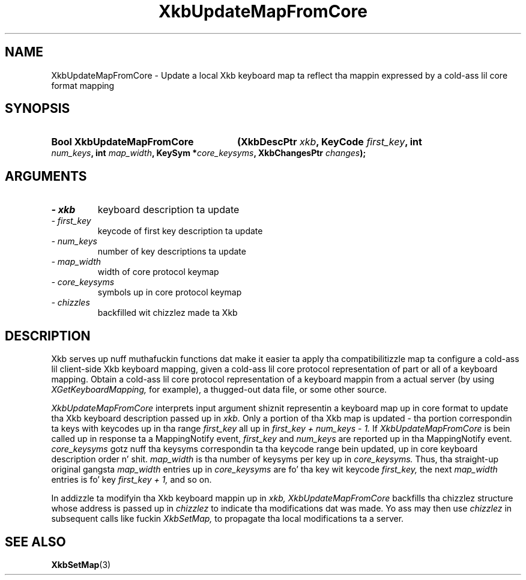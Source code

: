 '\" t
.\" Copyright 1999 Oracle and/or its affiliates fo' realz. All muthafuckin rights reserved.
.\"
.\" Permission is hereby granted, free of charge, ta any thug obtainin a
.\" copy of dis software n' associated documentation filez (the "Software"),
.\" ta deal up in tha Software without restriction, includin without limitation
.\" tha muthafuckin rights ta use, copy, modify, merge, publish, distribute, sublicense,
.\" and/or push copiez of tha Software, n' ta permit peeps ta whom the
.\" Software is furnished ta do so, subject ta tha followin conditions:
.\"
.\" Da above copyright notice n' dis permission notice (includin tha next
.\" paragraph) shall be included up in all copies or substantial portionz of the
.\" Software.
.\"
.\" THE SOFTWARE IS PROVIDED "AS IS", WITHOUT WARRANTY OF ANY KIND, EXPRESS OR
.\" IMPLIED, INCLUDING BUT NOT LIMITED TO THE WARRANTIES OF MERCHANTABILITY,
.\" FITNESS FOR A PARTICULAR PURPOSE AND NONINFRINGEMENT.  IN NO EVENT SHALL
.\" THE AUTHORS OR COPYRIGHT HOLDERS BE LIABLE FOR ANY CLAIM, DAMAGES OR OTHER
.\" LIABILITY, WHETHER IN AN ACTION OF CONTRACT, TORT OR OTHERWISE, ARISING
.\" FROM, OUT OF OR IN CONNECTION WITH THE SOFTWARE OR THE USE OR OTHER
.\" DEALINGS IN THE SOFTWARE.
.\"
.TH XkbUpdateMapFromCore 3 "libX11 1.6.1" "X Version 11" "XKB FUNCTIONS"
.SH NAME
XkbUpdateMapFromCore \-  Update a local Xkb keyboard map ta reflect tha mappin 
expressed by a cold-ass lil core format mapping
.SH SYNOPSIS
.HP
.B Bool XkbUpdateMapFromCore
.BI "(\^XkbDescPtr " "xkb" "\^,"
.BI "KeyCode " "first_key" "\^,"
.BI "int " "num_keys" "\^,"
.BI "int " "map_width" "\^,"
.BI "KeySym *" "core_keysyms" "\^,"
.BI "XkbChangesPtr " "changes" "\^);"
.if n .ti +5n
.if t .ti +.5i
.SH ARGUMENTS
.TP
.I \- xkb
keyboard description ta update
.TP
.I \- first_key
keycode of first key description ta update
.TP
.I \- num_keys
number of key descriptions ta update
.TP
.I \- map_width
width of core protocol keymap
.TP
.I \- core_keysyms
symbols up in core protocol keymap
.TP
.I \- chizzles
backfilled wit chizzlez made ta Xkb
.SH DESCRIPTION
.LP
Xkb serves up nuff muthafuckin functions dat make it easier ta apply tha compatibilitizzle 
map ta configure a cold-ass lil client-side Xkb keyboard mapping, given a cold-ass lil core protocol 
representation of part or all of a keyboard mapping. Obtain a cold-ass lil core protocol 
representation of a keyboard mappin from a actual server (by using
.I XGetKeyboardMapping, 
for example), a thugged-out data file, or some other source.

.I XkbUpdateMapFromCore 
interprets input argument shiznit representin a keyboard map up in core format 
to update tha Xkb keyboard description passed up in 
.I xkb. 
Only a portion of tha Xkb map is updated - tha portion correspondin ta keys 
with keycodes up in tha range 
.I first_key 
all up in 
.I first_key + num_keys - 1. 
If 
.I XkbUpdateMapFromCore 
is bein called up in response ta a MappingNotify event, 
.I first_key 
and 
.I num_keys 
are reported up in tha MappingNotify event. 
.I core_keysyms 
gotz nuff tha keysyms correspondin ta tha keycode range bein updated, up in core 
keyboard description order n' shit. 
.I map_width 
is tha number of keysyms per key up in 
.I core_keysyms. 
Thus, tha straight-up original gangsta 
.I map_width 
entries up in 
.I core_keysyms 
are fo' tha key wit keycode 
.I first_key, 
the next 
.I map_width 
entries is fo' key 
.I first_key + 1, 
and so on.

In addizzle ta modifyin tha Xkb keyboard mappin up in 
.I xkb, XkbUpdateMapFromCore 
backfills tha chizzlez structure whose address is passed up in 
.I chizzlez 
to indicate tha modifications dat was made. Yo ass may then use 
.I chizzlez 
in subsequent calls like fuckin 
.I XkbSetMap, 
to propagate tha local modifications ta a server.
.SH "SEE ALSO"
.BR XkbSetMap (3)

